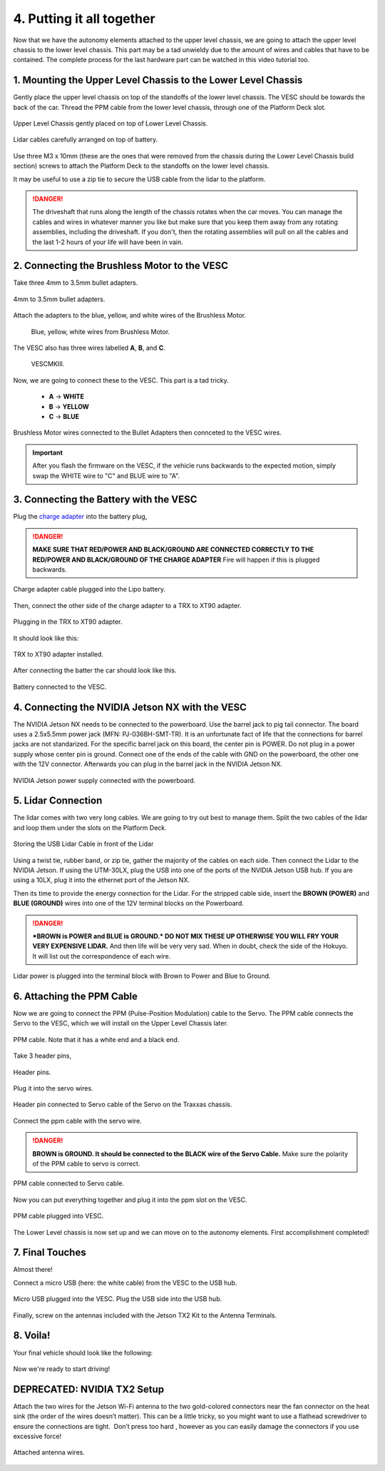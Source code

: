 .. _doc_build_all_together:


4. Putting it all together
============================

Now that we have the autonomy elements attached to the upper level chassis, we are going to attach the upper level chassis to the lower level chassis. This part may be a tad unwieldy due to the amount of wires and cables that have to be contained. The complete process for the last hardware part can be watched in this video tutorial too.

.. raw:: html

	<iframe width="560" height="315" src="https://www.youtube.com/embed/vNVFCq688ck" frameborder="0" allow="accelerometer; autoplay; clipboard-write; encrypted-media; gyroscope; picture-in-picture" allowfullscreen></iframe>


1. Mounting the Upper Level Chassis to the Lower Level Chassis
---------------------------------------------------------------
Gently place the upper level chassis on top of the standoffs of the lower level chassis. The VESC should be towards the back of the car. Thread the PPM cable from the lower level chassis, through one of the Platform Deck slot.

.. figure:: img/together/together_NX_00.JPG
	:align: center

	Upper Level Chassis gently placed on top of Lower Level Chassis.


.. figure:: img/together/together02.JPG
	:align: center

	Lidar cables carefully arranged on top of battery.

Use three M3 x 10mm (these are the ones that were removed from the chassis during the Lower Level Chassis build section) screws to attach the Platform Deck to the standoffs on the lower level chassis.

It may be useful to use a zip tie to secure the USB cable from the lidar to the platform.

.. danger::
	The driveshaft that runs along the length of the chassis rotates when the car moves. You can manage the cables and wires in whatever manner you like but make sure that you keep them away from any rotating assemblies, including the driveshaft. If you don't, then the rotating assemblies will pull on all the cables and the last 1-2 hours of your life will have been in vain.

2. Connecting the Brushless Motor to the VESC
----------------------------------------------
Take three 4mm to 3.5mm bullet adapters.

.. figure:: img/together/together07.png
	:align: center

	4mm to 3.5mm bullet adapters.

Attach the adapters to the blue, yellow, and white wires of the Brushless Motor.

 .. figure:: img/together/together08.JPG
 	:align: center

	Blue, yellow, white wires from Brushless Motor.

The VESC also has three wires labelled **A**, **B**, and **C**.

 .. figure:: img/together/together10.jpg
  	:align: center

	VESCMKIII.

Now, we are going to connect these to the VESC. This part is a tad tricky.

	* **A** -> **WHITE**
	* **B** -> **YELLOW**
	* **C** -> **BLUE**

.. figure:: img/together/together09.JPG
  	:align: center

	Brushless Motor wires connected to the Bullet Adapters then connceted to the VESC wires.

.. important::
	After you flash the firmware on the VESC, if the vehicle runs backwards to the expected motion, simply swap the WHITE wire to "C" and BLUE wire to "A".


3. Connecting the Battery with the VESC
----------------------------

Plug the `charge adapter <https://www.amazon.com/gp/product/B078P9V99B/ref=crt_ewc_title_huc_1?ie=UTF8&psc=1&smid=A87AJ0MK8WLZZ>`_ into the battery plug,

.. danger:: **MAKE SURE THAT RED/POWER AND BLACK/GROUND ARE CONNECTED CORRECTLY TO THE RED/POWER AND BLACK/GROUND OF THE CHARGE ADAPTER** Fire will happen if this is plugged backwards.

.. figure:: img/llchassis/llchassis15.JPG
	:align: center

	Charge adapter cable plugged into the Lipo battery.

Then, connect the other side of the charge adapter to a TRX to XT90 adapter.

.. figure:: img/llchassis/llchassis16.JPG
	:align: center

	Plugging in the TRX to XT90 adapter.

It should look like this:

.. figure:: img/llchassis/llchassis17.JPG
	:align: center

	TRX to XT90 adapter installed.

After connecting the batter the car should look like this.

.. figure:: img/together/together_NX_01.JPG
	:align: center

	Battery connected to the VESC.


4. Connecting the NVIDIA Jetson NX with the VESC
----------------------------

The NVIDIA Jetson NX needs to be connected to the powerboard. Use the barrel jack to pig tail connector. The board uses a 2.5x5.5mm power jack (MFN: PJ-036BH-SMT-TR). It is an unfortunate fact of life that the connections for barrel jacks are not standarized. For the specific barrel jack on this board, the center pin is POWER. Do not plug in a power supply whose center pin is ground. Connect one of the ends of the cable with GND on the powerboard, the other one with the 12V connector. Afterwards you can plug in the barrel jack in the NVIDIA Jetson NX.

.. figure:: img/together/together_NX_03.JPG
	:align: center

	NVIDIA Jetson power supply connected with the powerboard.

5. Lidar Connection
------------------------------

The lidar comes with two very long cables. We are going to try out best to manage them. Split the two cables of the lidar and loop them under the slots on the Platform Deck.

.. figure:: img/together/together_NX_06.JPG
	:align: center

	Storing the USB Lidar Cable in front of the Lidar

Using a twist tie, rubber band, or zip tie, gather the majority of the cables on each side. Then connect the Lidar to the NVIDIA Jetson. If using the UTM-30LX, plug the USB into one of the ports of the NVIDIA Jetson USB hub. If you are using a 10LX, plug it into the ethernet port of the Jetson NX.

Then its time to provide the energy connection for the Lidar. For the stripped cable side, insert the **BROWN (POWER)** and **BLUE (GROUND)** wires into one of the 12V terminal blocks on the Powerboard.

.. DANGER::
	***BROWN is POWER and BLUE is GROUND.*  DO NOT MIX THESE UP OTHERWISE YOU WILL FRY YOUR VERY EXPENSIVE LIDAR.** And then life will be very very sad. When in doubt, check the side of the Hokuyo. It will list out the correspondence of each wire.

.. figure:: img/ulchassis/ulchassis17.JPG
	:align: center

Lidar power is plugged into the terminal block with Brown to Power and Blue to Ground.


6. Attaching the PPM Cable
----------------------------
Now we are going to connect the PPM (Pulse-Position Modulation) cable to the Servo. The PPM cable connects the Servo to the VESC, which we will install on the Upper Level Chassis later.

.. figure:: img/llchassis/llchassis21.JPG
	:align: center

	PPM cable. Note that it has a white end and a black end.


Take 3 header pins,

.. figure:: img/llchassis/llchassis18.JPG
	:align: center

	Header pins.


Plug it into the servo wires.

.. figure:: img/llchassis/llchassis19.JPG
	:align: center

	Header pin connected to Servo cable of the Servo on the Traxxas chassis.


Connect the ppm cable with the servo wire.

.. danger::
	**BROWN is GROUND. It should be connected to the BLACK wire of the Servo Cable.** Make sure the polarity of the PPM cable to servo is correct.


.. figure:: img/llchassis/llchassis20.JPG
	:align: center

	PPM cable connected to Servo cable.

Now you can put everything together and plug it into the ppm slot on the VESC.

.. figure:: img/together/together_NX_04.JPG
	:align: center

	PPM cable plugged into VESC.

The Lower Level chassis is now set up and we can move on to the autonomy elements. First accomplishment completed!

.. figure:: img/llchassis/llchassis22.gif
  :align: center


7. Final Touches
------------------------------
Almost there!

Connect a micro USB (here: the white cable) from the VESC to the USB hub.

.. figure:: img/together/together_NX_08.JPG
  	:align: center

	Micro USB plugged into the VESC. Plug the USB side into the USB hub.

Finally, screw on the antennas included with the Jetson TX2 Kit to the Antenna Terminals.

8. Voila!
----------
Your final vehicle should look like the following:

.. figure:: img/together/final.JPG
   :align: center

	Final product! It looks a bit messy but cable management is an art!


Now we're ready to start driving!

.. figure:: img/together/together05.gif
   :align: center
   :width: 300px

DEPRECATED: NVIDIA TX2 Setup
----------

Attach the two wires for the Jetson Wi-Fi antenna to the two gold-colored connectors near the fan connector on the heat sink (the order of the wires doesn’t matter). This can be a little tricky, so you might want to use a flathead screwdriver to ensure the connections are tight. ​ Don’t press too hard​ , however as you can easily damage the connectors if you use excessive force!

.. figure:: img/together/together05.JPG
  	:align: center

	Attached antenna wires.

